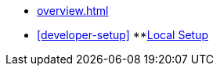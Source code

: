 * xref:overview.adoc[]
* xref:developer-setup[]
**xref:module-one:docs/modules/module-one/pages/inji-wallet/inji-mobile/build-and-deployment/local-setup.md[Local Setup]
